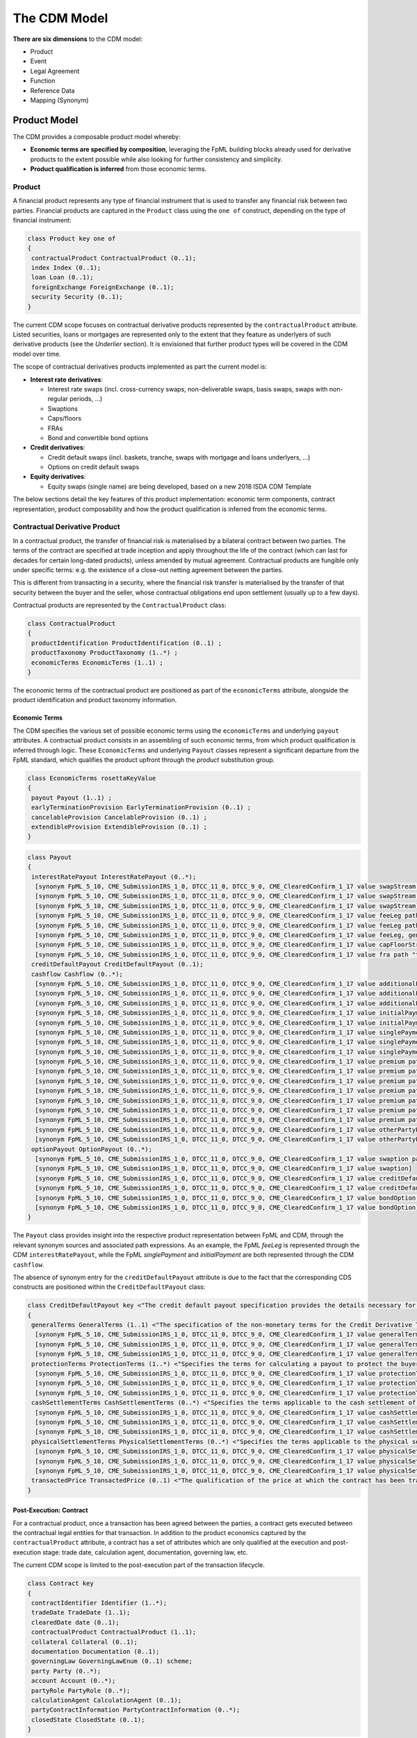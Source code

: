 The CDM Model
=============

**There are six dimensions** to the CDM model:

* Product
* Event
* Legal Agreement
* Function
* Reference Data
* Mapping (Synonym)

Product Model
-------------

The CDM provides a composable product model whereby:

* **Economic terms are specified by composition**, leveraging the FpML building blocks already used for derivative products to the extent possible while also looking for further consistency and simplicity.
* **Product qualification is inferred** from those economic terms.

Product
^^^^^^^

A financial product represents any type of financial instrument that is used to transfer any financial risk between two parties. Financial products are captured in the ``Product`` class using the ``one of`` construct, depending on the type of financial instrument:

.. code-block:: Java

 class Product key one of
 {
  contractualProduct ContractualProduct (0..1);
  index Index (0..1);
  loan Loan (0..1);
  foreignExchange ForeignExchange (0..1);
  security Security (0..1);
 }

The current CDM scope focuses on contractual derivative products represented by the ``contractualProduct`` attribute. Listed securities, loans or mortgages are represented only to the extent that they feature as underlyers of such derivative products (see the *Underlier* section). It is envisioned that further product types will be covered in the CDM model over time.

The scope of contractual derivatives products implemented as part the current model is:

* **Interest rate derivatives**:

  * Interest rate swaps (incl. cross-currency swaps, non-deliverable swaps, basis swaps, swaps with  non-regular periods, ...)
  * Swaptions
  * Caps/floors
  * FRAs
  * Bond and convertible bond options

* **Credit derivatives**:

  * Credit default swaps (incl. baskets, tranche, swaps with mortgage and loans underlyers, ...)
  * Options on credit default swaps

* **Equity derivatives**:

  * Equity swaps (single name) are being developed, based on a new 2018 ISDA CDM Template

The below sections detail the key features of this product implementation: economic term components, contract representation, product composability and how the product qualification is inferred from the economic terms.

Contractual Derivative Product
^^^^^^^^^^^^^^^^^^^^^^^^^^^^^^

In a contractual product, the transfer of financial risk is materialised by a bilateral contract between two parties. The terms of the contract are specified at trade inception and apply throughout the life of the contract (which can last for decades for certain long-dated products), unless amended by mutual agreement. Contractual products are fungible only under specific terms: e.g. the existence of a close-out netting agreement between the parties.

This is different from transacting in a security, where the financial risk transfer is materialised by the transfer of that security between the buyer and the seller, whose contractual obligations end upon settlement (usually up to a few days).

Contractual products are represented by the ``ContractualProduct`` class:

.. code-block:: Java

 class ContractualProduct
 {
  productIdentification ProductIdentification (0..1) ;
  productTaxonomy ProductTaxonomy (1..*) ;
  economicTerms EconomicTerms (1..1) ;
 }

The economic terms of the contractual product are positioned as part of the ``economicTerms`` attribute, alongside the product identification and product taxonomy information.

Economic Terms
""""""""""""""

The CDM specifies the various set of possible economic terms using the ``economicTerms`` and underlying ``payout`` attributes. A contractual product consists in an assembling of such economic terms, from which product qualification is inferred through logic. These ``EconomicTerms`` and underlying ``Payout`` classes represent a significant departure from the FpML standard, which qualifies the product upfront through the *product* substitution group.

.. code-block:: Java

 class EconomicTerms rosettaKeyValue
 {
  payout Payout (1..1) ;
  earlyTerminationProvision EarlyTerminationProvision (0..1) ;
  cancelableProvision CancelableProvision (0..1) ;
  extendibleProvision ExtendibleProvision (0..1) ;
 }

.. code-block:: Java

 class Payout
 {
  interestRatePayout InterestRatePayout (0..*);
   [synonym FpML_5_10, CME_SubmissionIRS_1_0, DTCC_11_0, DTCC_9_0, CME_ClearedConfirm_1_17 value swapStream path "trade.swap" ]
   [synonym FpML_5_10, CME_SubmissionIRS_1_0, DTCC_11_0, DTCC_9_0, CME_ClearedConfirm_1_17 value swapStream path "swap"]
   [synonym FpML_5_10, CME_SubmissionIRS_1_0, DTCC_11_0, DTCC_9_0, CME_ClearedConfirm_1_17 value swapStream]
   [synonym FpML_5_10, CME_SubmissionIRS_1_0, DTCC_11_0, DTCC_9_0, CME_ClearedConfirm_1_17 value feeLeg path "trade.creditDefaultSwap", generalTerms path "trade.creditDefaultSwap"]
   [synonym FpML_5_10, CME_SubmissionIRS_1_0, DTCC_11_0, DTCC_9_0, CME_ClearedConfirm_1_17 value feeLeg path "creditDefaultSwap", generalTerms path "creditDefaultSwap"]
   [synonym FpML_5_10, CME_SubmissionIRS_1_0, DTCC_11_0, DTCC_9_0, CME_ClearedConfirm_1_17 value feeLeg, generalTerms]
   [synonym FpML_5_10, CME_SubmissionIRS_1_0, DTCC_11_0, DTCC_9_0, CME_ClearedConfirm_1_17 value capFloorStream path "trade.capFloor"]
   [synonym FpML_5_10, CME_SubmissionIRS_1_0, DTCC_11_0, DTCC_9_0, CME_ClearedConfirm_1_17 value fra path "trade"]
  creditDefaultPayout CreditDefaultPayout (0..1);
  cashflow Cashflow (0..*);
   [synonym FpML_5_10, CME_SubmissionIRS_1_0, DTCC_11_0, DTCC_9_0, CME_ClearedConfirm_1_17 value additionalPayment path "trade.swap"]
   [synonym FpML_5_10, CME_SubmissionIRS_1_0, DTCC_11_0, DTCC_9_0, CME_ClearedConfirm_1_17 value additionalPayment path "swap"]
   [synonym FpML_5_10, CME_SubmissionIRS_1_0, DTCC_11_0, DTCC_9_0, CME_ClearedConfirm_1_17 value additionalPayment]
   [synonym FpML_5_10, CME_SubmissionIRS_1_0, DTCC_11_0, DTCC_9_0, CME_ClearedConfirm_1_17 value initialPayment path "trade.creditDefaultSwap.feeLeg"]
   [synonym FpML_5_10, CME_SubmissionIRS_1_0, DTCC_11_0, DTCC_9_0, CME_ClearedConfirm_1_17 value initialPayment path "creditDefaultSwap.feeLeg"]
   [synonym FpML_5_10, CME_SubmissionIRS_1_0, DTCC_11_0, DTCC_9_0, CME_ClearedConfirm_1_17 value singlePayment path "trade.creditDefaultSwap.feeLeg"]
   [synonym FpML_5_10, CME_SubmissionIRS_1_0, DTCC_11_0, DTCC_9_0, CME_ClearedConfirm_1_17 value singlePayment path "creditDefaultSwap.feeLeg"]
   [synonym FpML_5_10, CME_SubmissionIRS_1_0, DTCC_11_0, DTCC_9_0, CME_ClearedConfirm_1_17 value singlePayment]
   [synonym FpML_5_10, CME_SubmissionIRS_1_0, DTCC_11_0, DTCC_9_0, CME_ClearedConfirm_1_17 value premium path "trade.swaption"]
   [synonym FpML_5_10, CME_SubmissionIRS_1_0, DTCC_11_0, DTCC_9_0, CME_ClearedConfirm_1_17 value premium path "swaption"]
   [synonym FpML_5_10, CME_SubmissionIRS_1_0, DTCC_11_0, DTCC_9_0, CME_ClearedConfirm_1_17 value premium path "trade.creditDefaultSwapOption"]
   [synonym FpML_5_10, CME_SubmissionIRS_1_0, DTCC_11_0, DTCC_9_0, CME_ClearedConfirm_1_17 value premium path "creditDefaultSwapOption"]
   [synonym FpML_5_10, CME_SubmissionIRS_1_0, DTCC_11_0, DTCC_9_0, CME_ClearedConfirm_1_17 value premium path "trade.bondOption"]
   [synonym FpML_5_10, CME_SubmissionIRS_1_0, DTCC_11_0, DTCC_9_0, CME_ClearedConfirm_1_17 value premium path "bondOption"]
   [synonym FpML_5_10, CME_SubmissionIRS_1_0, DTCC_11_0, DTCC_9_0, CME_ClearedConfirm_1_17 value premium path "trade.capFloor", additionalPayment path "trade.capFloor"]
   [synonym FpML_5_10, CME_SubmissionIRS_1_0, DTCC_11_0, DTCC_9_0, CME_ClearedConfirm_1_17 value otherPartyPayment path "trade"]
   [synonym FpML_5_10, CME_SubmissionIRS_1_0, DTCC_11_0, DTCC_9_0, CME_ClearedConfirm_1_17 value otherPartyPayment]
  optionPayout OptionPayout (0..*);
   [synonym FpML_5_10, CME_SubmissionIRS_1_0, DTCC_11_0, DTCC_9_0, CME_ClearedConfirm_1_17 value swaption path "trade"]
   [synonym FpML_5_10, CME_SubmissionIRS_1_0, DTCC_11_0, DTCC_9_0, CME_ClearedConfirm_1_17 value swaption]
   [synonym FpML_5_10, CME_SubmissionIRS_1_0, DTCC_11_0, DTCC_9_0, CME_ClearedConfirm_1_17 value creditDefaultSwapOption path "trade"]
   [synonym FpML_5_10, CME_SubmissionIRS_1_0, DTCC_11_0, DTCC_9_0, CME_ClearedConfirm_1_17 value creditDefaultSwapOption]
   [synonym FpML_5_10, CME_SubmissionIRS_1_0, DTCC_11_0, DTCC_9_0, CME_ClearedConfirm_1_17 value bondOption path "trade"]
   [synonym FpML_5_10, CME_SubmissionIRS_1_0, DTCC_11_0, DTCC_9_0, CME_ClearedConfirm_1_17 value bondOption]
 }

The ``Payout`` class provides insight into the respective product representation between FpML and CDM, through the relevant synonym sources and associated path expressions. As an example, the FpML *feeLeg* is represented through the CDM ``interestRatePayout``, while the FpML *singlePayment* and *initialPayment* are both represented through the CDM ``cashflow``.

The absence of synonym entry for the ``creditDefaultPayout`` attribute is due to the fact that the corresponding CDS constructs are positioned within the ``CreditDefaultPayout`` class:

.. code-block:: Java

 class CreditDefaultPayout key <"The credit default payout specification provides the details necessary for determining when a credit payout will be triggered as well as the parameters for calculating the payout and the settlement terms. The associated ``key`` denotes the ability to associate a hash value to the CreditDefaultPayout instantiations for the purpose of model cross-referencing, in support of functionality such as the event effect and the lineage.">
 {
  generalTerms GeneralTerms (1..1) <"The specification of the non-monetary terms for the Credit Derivative Transaction, including the buyer and seller and selected items from the ISDA 2014 Credit Definition article II, such as the reference obligation and related terms.">;
   [synonym FpML_5_10, CME_SubmissionIRS_1_0, DTCC_11_0, DTCC_9_0, CME_ClearedConfirm_1_17 value generalTerms path "trade.creditDefaultSwap"]
   [synonym FpML_5_10, CME_SubmissionIRS_1_0, DTCC_11_0, DTCC_9_0, CME_ClearedConfirm_1_17 value generalTerms path "creditDefaultSwap"]
   [synonym FpML_5_10, CME_SubmissionIRS_1_0, DTCC_11_0, DTCC_9_0, CME_ClearedConfirm_1_17 value generalTerms]
  protectionTerms ProtectionTerms (1..*) <"Specifies the terms for calculating a payout to protect the buyer of the swap in the case of a qualified credit event. These terms include the notional amount, the applicable credit events, the reference obligation, and in the case of a CDS on mortgage-backed securities, the floatingAmountEvents.">;
   [synonym FpML_5_10, CME_SubmissionIRS_1_0, DTCC_11_0, DTCC_9_0, CME_ClearedConfirm_1_17 value protectionTerms path "trade.creditDefaultSwap"]
   [synonym FpML_5_10, CME_SubmissionIRS_1_0, DTCC_11_0, DTCC_9_0, CME_ClearedConfirm_1_17 value protectionTerms path "creditDefaultSwap"]
   [synonym FpML_5_10, CME_SubmissionIRS_1_0, DTCC_11_0, DTCC_9_0, CME_ClearedConfirm_1_17 value protectionTerms]
  cashSettlementTerms CashSettlementTerms (0..*) <"Specifies the terms applicable to the cash settlement of a credit event.">;
   [synonym FpML_5_10, CME_SubmissionIRS_1_0, DTCC_11_0, DTCC_9_0, CME_ClearedConfirm_1_17 value cashSettlementTerms path "trade.creditDefaultSwap"]
   [synonym FpML_5_10, CME_SubmissionIRS_1_0, DTCC_11_0, DTCC_9_0, CME_ClearedConfirm_1_17 value cashSettlementTerms path "creditDefaultSwap"]
   [synonym FpML_5_10, CME_SubmissionIRS_1_0, DTCC_11_0, DTCC_9_0, CME_ClearedConfirm_1_17 value cashSettlementTerms]
  physicalSettlementTerms PhysicalSettlementTerms (0..*) <"Specifies the terms applicable to the physical settlement of a credit event.">;
   [synonym FpML_5_10, CME_SubmissionIRS_1_0, DTCC_11_0, DTCC_9_0, CME_ClearedConfirm_1_17 value physicalSettlementTerms path "trade.creditDefaultSwap"]
   [synonym FpML_5_10, CME_SubmissionIRS_1_0, DTCC_11_0, DTCC_9_0, CME_ClearedConfirm_1_17 value physicalSettlementTerms path "creditDefaultSwap"]
   [synonym FpML_5_10, CME_SubmissionIRS_1_0, DTCC_11_0, DTCC_9_0, CME_ClearedConfirm_1_17 value physicalSettlementTerms]
  transactedPrice TransactedPrice (0..1) <"The qualification of the price at which the contract has been transacted, in terms of market fixed rate, initial points, market price and/or quotation style. In FpML, those attributes are positioned as part of the fee leg.">;
 }

Post-Execution: Contract
""""""""""""""""""""""""

For a contractual product, once a transaction has been agreed between the parties, a contract gets executed between the contractual legal entities for that transaction. In addition to the product economics captured by the ``contractualProduct`` attribute, a contract has a set of attributes which are only qualified at the execution and post-execution stage: trade date, calculation agent, documentation, governing law, etc.

The current CDM scope is limited to the post-execution part of the transaction lifecycle.

.. code-block:: Java

 class Contract key
 {
  contractIdentifier Identifier (1..*);
  tradeDate TradeDate (1..1);
  clearedDate date (0..1);
  contractualProduct ContractualProduct (1..1);
  collateral Collateral (0..1);
  documentation Documentation (0..1);
  governingLaw GoverningLawEnum (0..1) scheme;
  party Party (0..*);
  account Account (0..*);
  partyRole PartyRole (0..*);
  calculationAgent CalculationAgent (0..1);
  partyContractInformation PartyContractInformation (0..*);
  closedState ClosedState (0..1);
 }

The ``Contract`` class incorporates all the elements that are part of the FpML *trade* confirmation view, with the exception of: *tradeSummary*, *originatingPackage*, *allocations* and *approvals*, whereas the ``ContractualProduct`` class corresponds to the pre-trade view of the FpML *trade*.

**Note**: The FpML *trade* term has not been used as part of the CDM because deemed ambiguous in this respect. Its use as part of the FpML standard is due to an exclusive focus on post-execution activity in the initial stages of its development. Later adjustments in this respect would have been made difficult as a result of backward compatibility considerations.

Product Composition
^^^^^^^^^^^^^^^^^^^

While current payout types represented as part of the CDM such as ``InterestRatePayout`` or ``CreditPayout`` are asset-class-specific, the CDM product model is composable in three aspects:

* **Key underlying components of these payout types are re-usable** across different payout types.
* **A number of payout types represent 'operators'**, such as option or forward, that are themselves asset-class-agnostic.
* **The underlyer to these operators is generic** and can in turn describe any product.

These three aspects are detailed in the next sections.

Reusable Components
"""""""""""""""""""

One example of component that is reusable across several payout types is the ``CalculationPeriodDates`` class, which describes the inputs for the underlying schedule of a stream of payments.

.. code-block:: Java

 class CalculationPeriodDates key
 {
  effectiveDate AdjustableOrRelativeDate (0..1) <"The first day of the terms of the trade. This day may be subject to adjustment in accordance with a business day convention.">;
  terminationDate AdjustableOrRelativeDate (0..1) <"The last day of the terms of the trade. This date may be subject to adjustments in accordance with the business day convention. It can also be specified in relation to another scheduled date (e.g. the last payment date).">;
  calculationPeriodDatesAdjustments BusinessDayAdjustments (0..1) <"The specification of the business day convention and financial business centers used for adjusting any calculation period date if it would otherwise fall on a day that is not a business day in the specified business center.">;
  firstPeriodStartDate AdjustableDate (0..1) <"The start date of the calculation period. FpML specifies that for interest rate swaps this date must only be specified if it is not equal to the effective date. It is always specified in the case of equity swaps and credit default swaps with periodic payments. This date may be subject to adjustment in accordance with a business day convention.">;
  firstRegularPeriodStartDate date (0..1) <"The start date of the regular part of the calculation period schedule. It must only be specified if there is an initial stub calculation period. This day may be subject to adjustment in accordance with any adjustments specified in calculationPeriodDatesAdjustments.">;
  firstCompoundingPeriodEndDate date (0..1) <"The end date of the initial compounding period when compounding is applicable. It must only be specified when the compoundingMethod element is present and not equal to a value of None. This date may be subject to adjustment in accordance with any adjustments specified in calculationPeriodDatesAdjustments.">;
  lastRegularPeriodEndDate date (0..1) <"The end date of the regular part of the calculation period schedule. It must only be specified if there is a final stub calculation period. This day may be subject to adjustment in accordance with any adjustments specified in calculationPeriodDatesAdjustments.">;
  stubPeriodType StubPeriodTypeEnum (0..1) <"Method to allocate any irregular period remaining after regular periods have been allocated between the effective and termination date.">;
  calculationPeriodFrequency CalculationPeriodFrequency (0..1) <"The frequency at which calculation period end dates occur with the regular part of the calculation period schedule and their roll date convention.">;
 }

This object abstracts away all the potential complex logic used to determine a schedule: effective and termination dates, date adjustments, stub, compounding etc, and is used as part of both the ``InterestRatePayout`` and ``EquityPayout`` types:

.. code-block:: Java

 class InterestRatePayout key
 {
  payerReceiver PayerReceiver (0..1);
  quantity ContractualQuantity (0..1);
  rateSpecification RateSpecification (1..1);
  dayCountFraction DayCountFractionEnum (0..1) scheme;
  calculationPeriodDates CalculationPeriodDates (0..1);
  paymentDates PaymentDates (0..1);
  paymentDate AdjustableDate (0..1);
  resetDates ResetDates (0..1);
  discountingMethod DiscountingMethod (0..1);
  compoundingMethod CompoundingMethodEnum (0..1);
  cashflowRepresentation CashflowRepresentation (0..1);
  crossCurrencyTerms CrossCurrencyTerms (0..1);
  stubPeriod StubPeriod (0..1);
  bondReference BondReference (0..1);
  fixedAmount calculation (0..1);
  floatingAmount calculation (0..1);
 }
 
 class EquityPayout key
 {
  payerReceiver PayerReceiver (0..1);
  underlier Underlier (1..1);
  returnType ReturnTypeEnum (1..1);
  dividendReturnTerms DividendReturnTerms (0..1);
  priceReturnTerms PriceReturnTerms (0..1);
  calculationPeriodDates CalculationPeriodDates (1..1);
  paymentDates PaymentDates (1..1);
  settlementTerms SettlementTerms (1..1);
 }

Operator Payout
"""""""""""""""

The forward and option payout operators are factored to re-use the same components, in particular for their underlier and settlement terms attributes.

.. code-block:: Java

 class ForwardPayout
 {
  underlier Underlier (1..1);
  settlementTerms OptionSettlement (1..1);
 }

 class OptionPayout key
 {
  buyerSeller BuyerSeller (1..1);
  optionType OptionTypeEnum (0..1);
  feature OptionFeature (0..1);
  denomination OptionDenomination (0..1);
  quantity ContractualQuantity (0..1);
  exerciseTerms OptionExercise (1..1);
  underlier Underlier (1..1);
 }

The ``exerciseTerms`` attribute of an option payout re-uses the same ``OptionSettlement`` class underneath as the forward payout, plus some components that are specific to options such as strike and option style:

.. code-block:: Java

 class OptionExercise
 {
  optionStyle OptionStyle (1..1);
  strike OptionStrike (0..1);
  exerciseProcedure ExerciseProcedure (0..1);
  settlement OptionSettlement (0..1);
 }

Underlier
"""""""""

The underlier of either a forward or option payout uses the ``Underlier`` class, which after a couple of indirections points back to the top-level ``Product`` class:

.. code-block:: Java

 class Underlier one of
 {
  singleUnderlier SingleUnderlier (0..1);
  basket Basket (0..1);
 }
 
 class SingleUnderlier
 {
  underlyingProduct Product (1..1);
  quantity Quantity (0..1);
 }

This allows for a full contractual product, specified through its economic term components, to be used as the underlier for a higher-level product through an operator like an option or forward. Such nesting of the product component results in a composable product model. A typical use case is that of an interest rate swaption which underlier is a swap product. The product underlying the operator payout in a contractual product may as well be a non-contractual product, e.g. a security in the case of a bond option.

**Note**: As shown in the *Reusable Components* section, the ``EquityPayout`` class also uses the ``Underlier`` class as attribute. So in theory, ``EquityPayout`` could use any type of underlying product, not just an equity asset, of which to measure and pay the performance: e.g. a commodity asset - or even a contractual product. This argument has been raised by the Design Working Group to suggest that the ``EquityClass`` be superseded by a more generic ``PerformancePayout`` one at some point.

Identified Product
""""""""""""""""""

While FpML specifies a number of underlier product attributes as part of the contract representation, for identified products the CDM approach is to exclude any attribute that can be abstracted through reference data. Specifying such information as part of the contract information would lead to a risk or contradictory information with the reference data.

As a result, the bond, convertible bond and equity representation is limited to the product identifier. Follow-up is in progress with the ISDA CDM Credit Workstream to confirm the approach with respect to the loan and mortgage-backed security underliers.

.. code-block:: Java

 abstract class IdentifiedProduct
 {
  productIdentifier ProductIdentifier (1..1);
 }

 class Bond extends IdentifiedProduct
 {
 }

 class ConvertibleBond extends IdentifiedProduct
 {
 }

 class Loan extends IdentifiedProduct
 {
  borrower LegalEntity (0..*) ;
  lien string (0..1) scheme ;
  facilityType string (0..1) scheme ;
  creditAgreementDate date (0..1) ;
  tranche string (0..1) scheme ;
 }

 class MortgageBackedSecurity extends ProductIdentifier
 {
  pool AssetPool (0..1);
  sector MortgageSectorEnum (0..1) scheme;
  tranche string (0..1);
 }

Quantity
""""""""

The CDM implements a simple quantity construct, which is just expressed as a number but can be enriched in certain special cases like commodities:

.. code-block:: Java

 class Quantity <"A class to specify an amount/number of securities or tangible assets such as a commodity product. The units qualifier is not used if the Quantity class is applied to securities.">
 {
  amount number (1..1) <"The amount to quantify ">;
  unit UnitEnum (0..1) <"The unit of measure, applicable to physical assets, e.g. MWh or MMBTU.">;
 }

For an identified product such as a security, the product can be delineated from the transacted quantity. But for a contractual product the quantity tends to be 'embedded' as part of the product description. For instance in the above snippet, the ``InterestRatePayout`` class contains an additional ``ContractualQuantity`` component. This contractual quantity component, that is richer than the simpler quantity (which it contains), is required to capture the full variety of quantities applicable to contractual products: notional schedule, resetting notional etc. For cross-currency products, different quantities (expressed in different currencies) are applicable to different currency legs.

.. code-block:: Java

 class ContractualQuantity <"A class to specify the quantity or notional amount that is associated with a contractual product and that is the base for the payout calculation. The quantity attribute applies to products relating to securities or tangible assets (such as equities or commodities), while the notional amount applies to products pertaining to interest rate, FX or credit products.">
 {
  quantity Quantity (0..1) <"The contractual quantity when specified as an amount/number of securities or tangible assets. The quantity attribute is typical used in the equity and commodity asset classes.">;
  notionalAmount Money (0..1) reference <"The contractual quantity when specified as an amount and a currency units without associated schedule or FX terms. When applied to Credit default Swaps, this is the notional amount of protection coverage. ISDA 2003 Term: Floating Rate Payer Calculation Amount.">;
  notionalSchedule NotionalSchedule (0..1) <"The contractual quantity when specified as a notional amount with an associated schedule, as used in the case of an amortizing swap where the notional amount decreases over time.">;
  fxLinkedNotional FxLinkedNotionalSchedule (0..1) <"The contractual quantity when specified as a notional amount which value is a function of FX parameters.">;
  futureValueNotional FutureValueAmount (0..1) <"The future value notional is specific to BRL CDI swaps, and is specified alongside the notional amount. The value is calculated as follows: Future Value Notional = Notional Amount * (1 + Fixed Rate) ^ (Fixed Rate Day Count Fraction). The currency should always match that expressed in the notional schedule. The value date should match the adjusted termination date.">;
  notionalReset boolean (0..1) <"TThe purpose of this indicator is to specify whether the notional reset is applicable (true) or not applicable (false). It is typically used in the context of equity swaps. 2018 ISDA CDM Equity Confirmation for Security Equity Swap: Equity Notional Reset.">;
  notionalAdjustments NotionalAdjustmentEnum (0..1) <"This attribute specifies the conditions that govern the adjustment to the number of units of the return swap, e.g. execution, portfolio rebalancing. It is typically used in the context of equity swaps.">;
 }

Such contractual products still work as underliers for other contractual products, but the quantity is delegated down to the underlying product. In the above ``SingleUnderlier`` snippet, the class contains both the product and quantity side-by-side, but the quantity attribute is optional.

**Note**: The Design Working Group has indicated their desire to have the quantity construct being further abstracted away from the product itself in the CDM and positioned at a higher level, i.e. more akin to how identified products would work. Further analysis is required to lay out an approach.


Product Qualification
^^^^^^^^^^^^^^^^^^^^^

The product qualification is inferred from the product's economic terms through a dedicated logic which navigates the model components. It uses the ``isProduct`` Rosetta syntax detailed as part of the *Object Qualification* in the *CDM Modelling Artefacts* section of the documentation

The CDM makes use of the ISDA taxonomy V2.0 leaf level to qualify the product. 18 interest rate derivative products have so far been qualified as part of the CDM, in effect representing the full ISDA V2.0 scope. The current CDM implementation only qualifies interest rate swaps, as the ISDA taxonomy V2.0 for credit default swap references the transaction type instead of the product features, which values are not publicly available and hence not positioned as a CDM enumeration.

Follow-up is in progress with the ISDA Credit Group to evaluate whether an alternative product qualification could be developed that would leverage the approach adopted for interest rate derivatives. This issue will be addressed as part of later versions of the CDM.

**The qualification of a Zero-Coupon Fixed-Float Inflation Swap** provides an example of the product qualification logic, which combines Boolean and qualified expressions:

.. code-block:: Java

 isProduct InterestRate_InflationSwap_FixedFloat_ZeroCoupon
  [synonym ISDA_Taxonomy_v1 value InterestRate_IRSwap_Inflation]
  EconomicTerms -> payout -> interestRatePayout -> interestRate -> fixedRate count = 1
  and EconomicTerms -> payout -> interestRatePayout -> interestRate -> inflationRate count = 1
  and EconomicTerms -> payout -> interestRatePayout -> interestRate -> floatingRate is absent
  and EconomicTerms -> payout -> interestRatePayout -> crossCurrencyTerms -> principalExchanges is absent
  and EconomicTerms -> payout -> optionPayout is absent
  and EconomicTerms -> payout -> interestRatePayout -> paymentDates -> paymentFrequency -> periodMultiplier = 1
  and EconomicTerms -> payout -> interestRatePayout -> paymentDates -> paymentFrequency -> period = PeriodExtendedEnum.T

The product qualification is positioned as the ``productQualifier`` attribute of the ``ProductIdentification`` class, alongside the attributes currently used in FpML to specify the product: ``primaryAssetClass``, ``secondaryAssetClass``, ``productType`` and ``productId``.  This approach allows to specify the credit derivatives products until such time when an alternative approach to the transaction type is identified to support a proper product qualification for credit derivatives.

.. code-block:: Java

 class ProductIdentification
 {
  productQualifier productType (0..1);
  primaryAssetClass AssetClassEnum (0..1) scheme;
  secondaryAssetClass AssetClassEnum (0..*) scheme;
  productType string (0..*) scheme;
  productId string (0..*) scheme;
 }

The CDM product qualification is stamped onto the generated CDM objects and their JSON serialised representation, as shown in the below JSON snippet. It includes both the product identification information associated with an originating FpML document and the product qualification generated by the CDM:

.. code-block:: Java

  "productIdentification": {
    "primaryAssetClass": "INTEREST_RATE",
    "productId": [
      "InterestRate:IRSwap:OIS"
    ],
    "productIdScheme": "http://www.fpml.org/coding-scheme/product-taxonomy",
    "productQualifier": "InterestRate_IRSwap_FixedFloat",
    "productType": [
     "InterestRate:IRSwap:OIS"
    ],
    "productTypeScheme": "http://www.fpml.org/coding-scheme/product-taxonomy",
    "secondaryAssetClassScheme": "http://www.fpml.org/coding-scheme/asset-class-simple"
  }

Event Model
-----------

The CDM event model is based upon the same composition principle as the product model:

* **Business events are specified by composition** of *primitive events*, which use a large set of the FpML event building blocks.
* **Event qualification is inferred** from those primitive events and, in some relevant cases, from an **intent** qualifier.

Primitive Event
^^^^^^^^^^^^^^^

CDM primitive events are the building block components used to specify business events. The current list of primitive events can be seen in the below snippet, as well as a few examples of such primitive events:

.. code-block:: Java

 class PrimitiveEvent
 {
  inception Inception (0..*);
  quantityChange QuantityChangePrimitive (0..*);
  allocation AllocationPrimitive (0..*);
  termsChange TermsChangePrimitive (0..1);
  exercise ExercisePrimitive (0..1);
  observation ObservationPrimitive (0..*);
  reset ResetPrimitive (0..*);
  transfer Transfer (0..*);
 }
 
 class Inception
 {
  before ContractState (0..0);
  after PostInceptionState (1..1);
 }
 
 class ObservationPrimitive
 {
  source ObservationSource (1..1);
  observation number (1..1)
  date date (1..1);
  time TimeZone (0..1);
  side QuotationSideEnum (0..1);
 }

Primitive events can be thought of as mathematical operators on a state of a transaction lifecycle. Apart from the ``ObservationPrimitive``, they each have a ``before`` and ``after`` attributes that define the state transition components. From an observation, which is independent from any transaction and is the equivalent of the **market data oracle** in a distributed ledger context, a ``ResetPrimitive`` can be built which does affect a particular transaction. A separate ``Transfer`` can be built in case that reset generates a cashflow.

**Note 1**: In the ``Inception`` primitive, which corresponds to the execution of a contract, the ``before`` state is a ``ContractState`` with 0 cardinality, as the CDM currently does not tackle any the pre-execution lifecycle.

**Note 2**: Not all primitive events are currently composed of a ``before`` and ``after`` state. This will need to be reviewed and potentially harmonised to establish a clean state-transition model in the CDM.

As mathematical operators, primitive events reflect a many-to-one mapping with actual business events. An example composition of the primitive building blocks to represent a business event is the **partial novation** of a contract:

* an ``Inception`` primitive creates the contract with the novation party. The ``tradeDate`` on the novated portion of the contract should reflect the date of the novation event.
* a ``QuantityChange`` primitive applies to the original contract where the quantity after change is different from 0 (0 would represent the case of a full novation).

Baseline Event Features
^^^^^^^^^^^^^^^^^^^^^^^

The ``Event`` class that represents business events carries the following information:

.. code-block:: Java

 class Event key
 {
  messageInformation MessageInformation (0..1);
  timestamp EventTimestamp (1..*);
  eventIdentifier Identifier (1..*);
  eventQualifier eventType (0..1);
  eventDate date (1..1);
  effectiveDate date (0..1);
  action ActionEnum (1..1);
  intent IntentEnum (0..1);
  party Party (0..*);
  account Account (0..*);
  lineage Lineage (0..1);
  primitive PrimitiveEvent (1..1);
  functionCall string (0..1);
  eventEffect EventEffect (0..1);
 }

The ``primitive`` attribute describing the mathematical set of operators for the business event is of cardinality 1, whereby the actual composition into possibly multiple primitive events happens in the ``PrimitiveEvent`` class.

Message Information
"""""""""""""""""""

The ``messageInformation`` attribute corresponds to some of the components of the FpML *MessageHeader.model*.

.. code-block:: Java

 class MessageInformation
 {
  messageId string (1..1) scheme;
  sentBy string (0..1) scheme;
  sentTo string (0..*) scheme;
  copyTo string (0..*) scheme;
 }

``sentBy``, ``sentTo`` and ``copyTo`` information is optional, as possibly not applicable in a distributed ledger context.

Timestamp
"""""""""

The CDM adopts a generic approach to represent timestamp information, consisting of a ``dateTime`` and a ``qualification`` attributes, with the latter specified through an enumeration value.

.. code-block:: Java

 class EventTimestamp
 {
  dateTime zonedDateTime (1..1) ;
  qualification EventTimeStampQualificationEnum (1..1);
 }

The experience of mapping the CME clearing and the DTCC trade matching and cashflow confirmation transactions to the CDM did reveal a diverse set of timestamps. The expected benefits of the CDM generic approach are twofold:

* It allows for flexibility in a context where it would be challenging to mandate which points in the process should have associated timestamps.
* Gathering all of those in one place in the model allows for evaluation and rationalisation down the road.

The CDM Group has expressed concerns with combining timestamps which are deemed 'technical' with 'business' ones. A further evaluation of this timestamp modelling approach will be required.

Below is JSON representation instance of this approach.

.. code-block:: Java

 "timestamp": [
  {
     "dateTime": "2007-10-31T18:08:40.335-05:00",
     "qualification": "EVENT_SUBMITTED"
  },
  {
     "dateTime": "2007-10-31T18:08:40.335-05:00",
     "qualification": "EVENT_CREATED"
  }
 ]

Event Identification
""""""""""""""""""""

The event identification information comprises the ``identifier`` and an optional ``version`` and ``issuer``. FpML also uses an event identifier construct: the *CorrelationId*, distinct from the identifier associated with the trade (which itself comes in different variations: *PartyTradeIdentifier*, with the *TradeId* and the *VersionedTradeId* as sub-components). As a departure from FpML, the CDM approach consists in using a common identifier component across products and events.

.. code-block:: Java

 class Identifier key
 {
  issuerReference Party (0..1) reference;
  issuer string (1..1) scheme;
  assignedIdentifier AssignedIdentifier (1..*);
 }

Intent Qualification
""""""""""""""""""""

Intent qualification is an enumeration value such as ``allocation``, ``earlyTermination``, ``partialTermination`` etc. It is used as part of the event qualification logic, to disambiguate events which features are shared across lifecycle events. As an example, a reduction in a trade quantity/notional could apply to a correction event or a partial termination (although the timing of such event could also be used to qualify the proper event).

Further evaluation of the appropriateness of this intent qualification is required.

Lineage Information
"""""""""""""""""""

``Lineage`` is a class that is used to reference an unbounded set of contracts, events and/or payout components, as shown by the below code snippet:

.. code-block:: Java

 class Lineage
 {
  contractReference Contract (0..*) reference;
  eventReference Event (0..*) reference;
  transferReference Transfer (0..*) reference;
  creditDefaultPayoutReference CreditDefaultPayout (0..*) reference;
  interestRatePayoutReference InterestRatePayout (0..*) reference;
  optionPayoutReference OptionPayout (0..*) reference;
 }

Function Call
"""""""""""""

An example of a function call is the interpolation function that would be associated with a **derived observation** event, which assembles two observed values (say, a 3 months and a 6 months rate observation) to provide a derived one (say, a 5 months observation).

As part of the current CDM version this function call as been specified as a mere string element. It will be appropriately specified once such implementation is developed, some of which consisting in the machine executable implementation of the ISDA Definitions (see the *Calculation* section).

Event Effect
""""""""""""

The ``eventEffect`` attribute corresponds to the set of operational and positional effects associated with a lifecycle event. This information is generated by the CDM as a set of pointers to the relevant objects that are affected by the event. The candidate objects are classes that are referenceable with an associated ``key``.

Events such as observations do not have any event effect, hence the optional cardinality.

.. code-block:: Java

 class EventEffect
 {
  effectedContract Contract (0..*) reference;
  contract Contract (0..*) reference;
  effectedExecution Execution (0..*) reference;
  execution Execution (0..*) reference;
  productIdentifier ProductIdentifier (0..*) reference;
  transfer Transfer (0..*) reference;
 }

In the below JSON snippet of a quantity change event on a contract, we can see that the ``eventEffect`` contains a  number of hash value references:

.. code-block:: Java
  
  "action": "NEW",
  "effectiveDate": "2018-03-15",
  "eventDate": "2018-03-14",
  "eventEffect": {
    "contract": [
      {
        "globalReference": "600e4873"
      }
    ],
    "effectedContract": [
      {
        "globalReference": "d36e1d72"
      }
    ],
    (...)
    "transfer": [
      {
        "globalReference": "ee4f7520"
      }
    ]
  },
  (...)
  "primitive": {
    "quantityChange": [
      {
        "after": {
          "contract": {
            (...)
            "meta": {
              "globalKey": "600e4873"
            }
            "tradeDate": {
              "date": "2002-12-04",
              "meta": {
                "globalKey": "793cd7c"
              }
            }
          }
        },
        "before": {
          "contract": {
            (...)
            "meta": {
              "globalKey": "d36e1d72"
            },
            "tradeDate": {
              "date": "2002-12-04",
              "meta": {
                "globalKey": "793cd7c"
              }
            }
          }
        }
      }
    ],
    "transfer": [
      {
        "cashTransfer": [
          {
            "amount": {
              "amount": 45860.23,
              "currency": {
                "value": "JPY"
              },
              "meta": {
                "globalKey": "66c5234f"
              }
            },
            (...)
          }
        ],
        "meta": {
          "globalKey": "ee4f7520"
        },
        "settlementDate": {
          "adjustedDate": {
            "value": "2018-03-17"
          }
        }
      }
    ]
  }

* For the ``effectedContract`` effect: ``d36e1d72`` points to the original contract in the ``before`` state of the ``quantityChange`` primitive event.
* For the ``contract`` effect: ``600e4873`` points to the new contract in the ``after`` state of the ``quantityChange`` primitive event. Note how the new contract retains the initial ``tradeDate`` attribute of the original contract even after a quantity change.
* For the ``transfer`` effect: ``ee4f7520`` points to the ``transfer`` primitive event.

Other Misc. Information
"""""""""""""""""""""""

* **Date information** is provided through the ``eventDate`` and ``effectiveDate`` attributes, the latter being optional as not applicable to certain events (e.g. observations).
* **Action qualification** specifies whether the event is a new one or a correction or cancellation of a prior one.
* **Party information** is optional because not applicable to certain events (e.g. most of the observation events).
* **Event qualifier** is derived from the event features, as per the *Event Qualification* section.

Event Qualification
^^^^^^^^^^^^^^^^^^^

Similar to the product modelling approach, the CDM lifecycle events are qualified as a function of the combination of their primitive event features and, when specified, the ``intent`` attribute. The event qualification uses the ``isEvent`` syntax in Rosetta, which is specified as part of the *Object Qualification* in the *CDM Modelling Artefacts* section of the documentation.

The CDM makes use of the ISDA taxonomy V2.0 leaf level to qualify the event.  The synonymity with the ISDA taxonomy V1.0 has been systematically indicated as part of the model upon request from CDM group participants, who pointed out that a number of them use it internally. 22 lifecycle events have currently been qualified as part of the CDM.

One distinction with the product approach is that the ``intent`` qualification is also deemed necessary to complement the primitive event information in certain cases. To this effect, the Rosetta event qualification syntax allows to specify that the intent must have a specified value *when present*, as illustrated by the below snippet.

.. code-block:: Java

 isEvent Termination
  Event -> intent when present = IntentEnum.Termination
  and Event -> primitive -> quantityChange single exists
  and quantityAfterQuantityChange = 0.0
  and Event -> primitive -> quantityChange -> after -> contract -> closedState -> state = ClosedStateEnum.Terminated
  and Event -> primitive -> quantityChange -> after -> clearingStatus is absent

The event qualification is positioned as a the ``eventQualifier`` attribute of the ``Event`` class. Like the product qualifier, the event qualification is stamped onto the generated CDM objects and their JSON serialized representation, as illustrated by the below JSON lifecycle event snippet:

.. code-block:: Java

  "eventDate": "2018-03-20",
  "eventEffect": {
   "referenceEvent": "d4afb0aa"
  },
  "eventIdentifier": {
   "identifierValue": {
     "identifier": "789325456"
   }
  },
  "eventQualifier": "NewTradeEvent",
  "messageInformation": {
   "messageId": "1486297",
   "messageIdScheme": "http://www.party1.com/message-id",
   "sentBy": "894500DM8LVOSCMP9T34",
   "sentTo": "49300JZDC6K840D7F79"
  },

Legal Agreement
---------------

The CDM provides a digital representation of the legal agreements that govern financial contracts and workflows. The benefits are:

* **Supporting marketplace initiatives to streamline and standardise legal agreements** with a comprehensive digital representation of such agreements. While the initial scope is focused on the ISDA legal agreements, it is not limited to those.  As an example, as a follow-up from work to represent secured funding contracts and associated lifecycle events, the CDM will look to represent the associated governing legal agreements (such as GMRA for repo).
* **Providing a comprehensive representation of the financial workflows** by complementing the contract and lifecycle event representation. Collateral management is an example of the applicability of such approach, as most of the flows require reference to the associated legal agreements (such as the ISDA Initial Margin and Variation Margin Credit Support Annex).

The current CDM scope comprises the following features:

* **Composable and normalised model representation** of a number of legal agreements:

  * ISDA 2016 Credit Support Annex for Initial Margin, with the New York, Japanese and English governing laws
  * ISDA 2016 Credit Support Annex for Variation Margin, New York governing law

* **Mapping to existing marketplace representations** for the following initiatives:
  
  * **ISDA Create Initial Margin**: Ingestion of JSON sample files generated from the ISDA Create platform for the elections associated with the ISDA 2016 CSA for Initial Margin has been implemented, to demonstrate connectivity between the ISDA Create Initial Margin negotiation tool and the CDM. (The ISDA CSA Variation Margin is not yet represented in ISDA Create.) A specific set of synonyms associated to the ``ISDA_Create_1_0`` synonym source has been developed to enable this mapping (see *Mapping* section).
  * **AcadiaSoft Agreement Manager**: Initial work has been developed to map the CDM to the AcadiaSoft Agreement Manager, although only limited progress has been made so far.
  
* **Linking of legal agreement into contract** through the CDM referencing mechanism.

Modelling Approach
^^^^^^^^^^^^^^^^^^

The current CDM model leverages some prior and current work:

* The FpML Legal View, which was developed in 2013-14 to support the ISDA Standard CSA in a generic manner
* The ISDA Create solution, in its version 1.0.

The intent is to also leverage the **AcadiaSoft Agreement Manager** solution as part of further iterations of the model, to enable integration with the collateral management workflow.

The key modelling principles that have been adopted to represent legal agreements are:

* **Distinction between the agreement identification features and the content features** (i.e. elections).

  * The agreement identification features: agreement name, publisher, identification, etc are represented by the ``LegalAgreementBase`` abstract class.
  * The elections are represented through classes aligned with the legal agreement template which they represent. An example is the ``CsaInitialMargin2016JapaneseLaw`` class, which represents the ISDA 2016 Japanese Law CSA for Initial Margin.
  
* **Composite model**.

  * The ``LegalAgreementBase`` abstract class uses components that are also used as part of the CDM contract and lifecycle event components: e.g. ``Party``, ``Identifier``, ``PartyRole``.
  * As part of the election classes: the above mentioned ``CsaInitialMargin2016JapaneseLaw`` class extends the ``CsaInitialMargin2016`` abstract class which specifies the elections that are common among governing laws. The ``CsaInitialMargin2016`` in turn extends the ``Csa2016`` abstract class which specifies the elections that are common among the ISDA 2016 Initial Margin and Variation Margin CSA agreements.
  
* **Representation of legal agreement elections as data**, as opposed to their whole write-up. Similar to what has been done in ISDA Create, such approach still allows CDM users to wrap those normalised elections into the corresponding legal agreement template, in order to provide a complete legal agreement.
* **Normalisation of the data representation** to be machine readable and executable. In practice, the use of elections expressed in a ``string`` format has been restricted whenever possible, as ``string`` requires language parsing and disassembling to be machine executable. The CDM leverages the ISDA Create data representation and extends it in some cases, leveraging some output of the FpML work to digitise the Standard CSA. Notable examples of such approach are:

  * The ``EligibleCollateral`` class comprehensively specifies the eligible collateral for initial and variation margin as directly machine readable, through the combination of an enumeration of eligible assets (based upon the 2003 ISDA Collateral Asset Definitions), normalised maturity bands and agency rating notations.
  * The ``EligibilityToHoldCollateral`` class specifies the conditions under which a party and its custodian(s) are entitled to hold collateral under the ISDA CSA for Variation Margin, through the combination of party terms that are specified through an enumeration, normalised custodian terms (see below) and/or the enumeration of countries in which such collateral can be held.
  * The ``CustodianTerms`` class specifies the requirements applicable to the custodian with respect to the holding of posted collateral, through the combination of minimal assets and minimal rating considerations or through the designation of a specific custodian.

The Elective Provisions
^^^^^^^^^^^^^^^^^^^^^^^

The current CDM scope is limited to the ISDA 2016 CSA for Initial Margin and Variation Margin. In this context, the model components are organised around 3 levels, in this order of abstraction:

* **Vintage**, such as CSA 2016
* **Margin Type**, i.e. Initial or Variation Margin
* **Governing Law**, such as New York or Japanese

The ``Csa2016`` abstract class specifies the set of provisions that are common among governing laws and across Initial and Variation Margin templates. This abstract class will evolve as further vintages of the ISDA CSA are being modelled.

.. code-block:: Java

  abstract class Csa2016
  {
   baseCurrency string (1..1) scheme;
   additionalObligations string (0..1);
   conditionsPrecedent ConditionsPrecedent (1..1);
   substitution Substitution (1..1);
   disputeResolution DisputeResolution (1..1);
   additionalRepresentation AdditionalRepresentation (1..1);
   demandsAndNotices ContactElection (1..1);
   addressesForTransfer ContactElection (1..1);
   bespokeProvision string (0..1) ;
  }

The ``CsaInitialMargin2016`` abstract class extends the ``Csa2016`` class to specify the provisions for the 2016 ISDA Credit Support Annex for Initial Margin that are common across the applicable governing laws.

.. code-block:: Java

  abstract class CsaInitialMargin2016 extends Csa2016
  {
   regime Regime (1..1);
   oneWayProvisions OneWayProvisions (1..1);
   method Method (1..1);
   identifiedCrossCurrencySwap boolean (1..1);
   sensitivityToEquity SensitivityMethodology (1..1);
   sensitivityToCommodity SensitivityMethodology (1..1);
   fxHaircutCurrency FxHaircutCurrency (1..1);
   creditSupportObligations CreditSupportObligationsInitialMargin (1..1);
   calculationDateLocation CalculationDateLocation (1..1);
   notificationTime NotificationTime (1..1);
   terminationCurrency TerminationCurrencyAmendment (1..1) ;
  }

The ``CsaVariationMargin2016`` abstract class extends the ``Csa2016`` class to specify the provisions for the 2016 ISDA Credit Support Annex for Variation Margin that are common across the applicable governing laws.  At this point its implementation has been undertaken without a thorough review of the Japanese and English governing laws as only a New York sample agreement was available. It might have to be adjusted to integrate those governing laws.

.. code-block:: Java

  abstract class CsaVariationMargin2016 extends Csa2016
  {
   creditSupportObligations CreditSupportObligationsVariationMargin (1..1);
   valuationAgent Party (1..1) reference;
   valuationDateLocation CalculationDateLocation (1..1);
   valuationTime BusinessCenterTime (1..*);
   notificationTime int (1..1);
   holdingAndUsingPostedCollateral HoldingAndUsingPostedCollateral (1..1);
   creditSupportOffsets boolean (1..1);
   otherCsa RelatedAgreement (1..1);
  }

The (non-abstract) classes that represent the ISDA CSA elections extend the above abstract constructs:

* For Initial Margin: the ``CsaInitialMargin2016JapaneseLaw``, ``CsaInitialMargin2016NewYorkLaw`` and ``CsdInitialMargin2016EnglishLaw`` classes extend the ``CsaInitialMargin2016`` abstract class to specify the Initial Margin elections that are specific to those governing laws.
* For Variation Margin: the ``CsaVariationMargin2016NewYorkLaw`` class extends the ``CsaVariationMargin2016`` abstract class to specify the Variation Margin elections that are specific to New York law.

Linking Legal Agreements to Contracts and Events
^^^^^^^^^^^^^^^^^^^^^^^^^^^^^^^^^^^^^^^^^^^^^^^^

The CDM uses the key / referencing mechanism to tie a legal agreement with the relevant contract or event.

This referencing mechanism has been implemented for the ``Contract`` but not yet for the ``Event``, since no lifecycle event workflow has yet been specified that references legal agreement other than through the contract itself.

Referencing the legal agreement from the ``Contract`` is done through the ``documentation`` attribute.  The associated ``Documentation`` class allows to:

* Identify some of the key terms of a governing legal agreement such as the agreement identifier, the publisher, the document vintage and the agreement date, as part of the ``documentationIdentification`` attribute
* Reference a legal agreement that is electronically represented in the CDM through the ``legalAgreement`` attribute, which has a reference key into the agreement instance

The below snippet represents this ``Documentation`` class, which ``legalAgreement`` attribute carries the ``reference`` qualifier and where the ``LegalAgreement`` class carries associated ``key`` qualifier:

.. code-block:: Java

 class Documentation
 {
  legalAgreement LegalAgreement (0..*) reference;
  documentationIdentification DocumentationIdentification (0..1);
 }

 class LegalAgreement extends LegalAgreementBase key one of
 {
  csdInitialMargin2016EnglishLaw CsdInitialMargin2016EnglishLaw (0..1);
  csaInitialMargin2016JapaneseLaw CsaInitialMargin2016JapaneseLaw (0..1);
  csaInitialMargin2016NewYorkLaw CsaInitialMargin2016NewYorkLaw (0..1);
  csaVariationMargin2016NewYorkLaw CsaVariationMargin2016NewYorkLaw (0..1);
 }


Function
--------

The CDM purpose is to lay the foundation for the standardisation and automation of industry processes. These processes are based on *functions* that transform data from inputs into outputs, often combined into a sequence of steps or *workflow*, which is the basis of process automation. In addition to the data model for products, events and legal agreements, functions are an essential component in the CDM to standardise the processes associated to those financial constructs.

There are two types of functions in the CDM. They use the *Function Artefact* available in the Rosetta DSL and described as part of the *CDM Modelling Artefacts* section of the documentation:

* Calculation, using the ``calculation`` syntax
* Function Specification, using the ``spec`` syntax

Calculation
^^^^^^^^^^^

The CDM provides certain ISDA Definitions as machine executable formulas to standardise the industry calculation processes that use those definitions. The ISDA 2006 definitions of **Fixed Amount** and **Floating Amount** have been used as an initial scope to confirm applicability, alongside some of the required day count fractions. Performance calculations are also being introduced in the CDM to support the Equity Swap model.

Fixed Amount and Floating Amount Definitions
""""""""""""""""""""""""""""""""""""""""""""

The CDM expressions of ``FixedAmount`` and ``FloatingAmount`` are similar in structure: a calculation formula that reflects the terms of the ISDA 2006 Definitions and the arguments associated with the formula.

.. code-block:: Java

 calculation FixedAmount
 {
  fixedAmount : calculationAmount * fixedRate * dayCountFraction
  
  where
   calculationAmount : InterestRatePayout -> quantity -> notionalSchedule -> notionalStepSchedule -> initialValue
   fixedRate : InterestRatePayout -> rateSpecification -> fixedRate -> initialValue
   dayCountFraction : InterestRatePayout -> dayCountFraction
  }

.. code-block:: Java

 calculation FloatingAmount
 {
  floatingAmount : calculationAmount * ( floatingRate + spread ) * dayCountFraction
  
  where
   calculationAmount : InterestRatePayout -> quantity -> notionalSchedule -> notionalStepSchedule -> initialValue
   floatingRate : ResolveRateIndex( InterestRatePayout -> rateSpecification -> floatingRate -> floatingRateIndex ) -> rate
   spread : GetRateSchedule( InterestRatePayout -> rateSpecification -> floatingRate ) -> schedule -> initialValue
   dayCountFraction : InterestRatePayout -> dayCountFraction
 }

Day Count Fraction
""""""""""""""""""

The current CDM version incorporates day count fractions calculations representing the set of day count fractions specified as part of the ISDA 2006 Definitions, e.g. the **ACT/365.FIXED** and the **30E/360** day count fractions. While the ACT/365.FIXED definition is simple and relies upon a computation of the number of days in a period (not specified as part of the CDM because not involving any specific logic), the 30E/360 definition specifies the actual computation in details to account for a 360 days year and a 30 maximum days month.

.. code-block:: Java

 calculation DayCountFractionEnum.ACT_365_FIXED
 {
  : daysInPeriod / 365
  
  where
   daysInPeriod: CalculationPeriod( InterestRatePayout -> calculationPeriodDates ) -> daysInPeriod
 }

.. code-block:: Java

 calculation DayCountFractionEnum._30E_360
 {
  : (360 * (endYear - startYear) + 30 * (endMonth - startMonth) + (endDay - startDay)) / 360
  
  where
   alias calculationPeriod
    CalculationPeriod( InterestRatePayout -> calculationPeriodDates )
   startYear: calculationPeriod -> startDate -> year
   endYear: calculationPeriod -> endDate -> year
   startMonth: calculationPeriod -> startDate -> month
   endMonth: calculationPeriod -> endDate -> month
   endDay: Min( calculationPeriod -> endDate -> day, 30 )
   startDay: Min( calculationPeriod -> startDate -> day, 30 )
 }
 
Equity Performance
""""""""""""""""""

To support the implementation of Equity Swaps in CDM, calculations have been introduced to support the equity performance concepts used to reset and pay cashflows on such contracts. Those calculations follow the definitions as normalised in the new **2018 ISDA CDM Equity Confirmation for Security Equity Swap** (although this is a new template that is not yet in use across the industry).

A non-exhaustive list of those calculations is presented below:

.. code-block:: Java

 calculation EquityCashSettlementAmount <"Part 1 Section 12 of the 2018 ISDA CDM Equity Confirmation for Security Equity Swap, Para 72. 'Equity Cash Settlement Amount' means, in respect of an Equity Cash Settlement Date, an amount in the Settlement Currency determined by the Calculation Agent as of the Equity Valuation Date to which the Equity Cash Settlement Amount relates, pursuant to the following formula: Equity Cash Settlement Amount = ABS(Rate Of Return) × Equity Notional Amount.">
 {
  equityCashSettlementAmount : rateOfReturn * notionalAmount
  
  where
   rateOfReturn	: Abs( ResolveRateOfReturn( EquityPayout ) -> rate ) -> result
   notionalAmount	: ResolveNotionalAmount( EquityPayout ) -> notional
 }

.. code-block:: Java

 calculation RateOfReturn <"Part 1 Section 12 of the 2018 ISDA CDM Equity Confirmation for Security Equity Swap, Para 139. 'Rate Of Return' means, in respect of any Equity Valuation Date, the amount determined pursuant to the following formula: Rate Of Return = (Final Price - Initial Price) / Initial Price.">
 {
  rateOfReturn : ( finalPrice - initialPrice ) / initialPrice
  
  where
   businessDate: GetBusinessDateFunc()
   calculationPeriod : EquityCalculationPeriod( EquityPayout, businessDate -> result )
   initialPrice:
    if calculationPeriod -> isFirstPeriod = True then
     EquityPayout -> priceReturnTerms -> initialPrice -> netPrice -> amount
    else (
     if EquityPayout -> priceReturnTerms -> valuationPriceInterim exists then
      ResolvePrice( EquityPayout -> priceReturnTerms -> valuationPriceInterim, calculationPeriod -> startDate ) -> price
     else
      ResolvePrice( EquityPayout -> priceReturnTerms -> valuationPriceFinal, calculationPeriod -> startDate ) -> price
     )
   finalPrice:
    if calculationPeriod -> isLastPeriod = True then
     ResolvePrice( EquityPayout -> priceReturnTerms -> valuationPriceFinal, calculationPeriod -> endDate ) -> price
    else
     ResolvePrice( EquityPayout -> priceReturnTerms -> valuationPriceInterim, calculationPeriod -> endDate ) -> price
 }

Function Specification
^^^^^^^^^^^^^^^^^^^^^^

A function specification in CDM standardises the `API <https://en.wiktionary.org/wiki/application_programming_interface>`_ that industry implementations should conform to when building that function for process automation. In contrast to calculations, the CDM does not provide an implementation of those functions and only specifies their inputs and output and the validation conditions that both must satisfy. By standardising those APIs, the CDM guarantees the integrity, inter-operability and consistency of the automated processes that their implementations will support.

Function specifications can be used to specify any type of function in the CDM. There are currently two main uses:

* as part of calculations
* to construct events

Function specification is a newly introduced feature in the CDM and the range of uses is expected to grow over time.

Function Used in Calculation
""""""""""""""""""""""""""""

CDM model elements often need to be transformed by a function to construct the arguments for a formula in a calculation. A typical example, required to compute a cashflow amount in accordance with a schedule (as illustrated in the day count fraction calculation shown above), is to identify the characteristics of the current calculation period.

The CDM has two main classes for this:

* ``CalculationPeriodDates`` specifies the inputs required to construct a calculation period schedule
* ``DateRange`` specifies a start and end date

A pure data model cannot tie them together and a function is required to compute the latter based on the former (and also the current date):

.. code-block:: Java

 spec CalculationPeriodSpec:
  inputs:
   periodDates CalculationPeriodDates (1..1)
   date date (1..1)
  output:
   result DateRange (1..1)

Function to Construct an Event
""""""""""""""""""""""""""""""

A crucial component of financial industry processes is the management of the transaction lifecycle, from an execution to a contract and to all the possible post-trade events for that contrac: cashflow payment, exercise etc.

While the CDM event model provides a standardised data representation of lifecycle events in terms of ``PrimitiveEvent`` with ``before`` and ``after`` states, the APIs to process those events must be further specifid in the CDM to standardise implementation across the industry. Lineage must be enforced across events, so how those events work in sequence must also be specified.

An example of such use is the handling of a reset event, hereby presented an an equity reset example. The reset is processed in two steps:
* An ``ObservationPrimitive`` is built for the equity price, independently from any single contract.
* This observation is used to construct a ``ResetPrimitive`` on any contract affected by it, with eventual cashflow payment where applicable.

For the observation primitive, checks are performed on the valuation date and/or time inputs and on their consistency with a given price determination method. The function to fetch the equity price is also specified to ensure integrity of the observation number.

.. code-block:: Java

 spec EquityPriceObservation <"Function specification for the observation of an equity price, based on the attributes of the 'EquityValuation' class.">:
  inputs:
   equity Equity (1..1)
   valuationDate AdjustableOrRelativeDate (1..1)
   valuationTime BusinessCenterTime (0..1)
   timeType TimeTypeEnum (0..1)
   determinationMethod DeterminationMethodEnum (1..1)
  output:
   observation ObservationPrimitive (1..1)
 
  pre-condition <"Optional choice between directly passing a time or a timeType, which has to be resolved into a time based on the determination method.">:
   if valuationTime exists then timeType is absent
   else if timeType exists then valuationTime is absent
   else False;
 
  post-condition <"The date and time must be properly resolved as attributes on the output.">:
   observation -> date = ToAdjustedDateFunction( valuationDate );
   if valuationTime exists then observation -> time = TimeZoneFromBusinessCenterTime( valuationTime )
   else observation -> time = ResolveTimeZoneFromTimeType( timeType, determinationMethod );
 
  post-condition <"The number recorded in the observation must match the number fetched from the source.">:
   observation -> observation = EquitySpot( equity, observation -> date, observation -> time );

The reset primitive applies to an ``EquityPayout`` and uses the observation number extracted from the observation primitive to compute the cashflow corresponding to the reset value.

**Note**: Current implementation of the reset event will be adjusted to separate the resetting of the equity value on the contract and the cashflow calculation (if any), which should be the concern of the transfer event.

.. code-block:: Java

 spec EquityReset <"Function specification for resetting an equity payout following an equity price observation. This function only concerns itself with building the primitive, which currently does not affect the underlying contract (until such time when 'ResetPrimitive' is refactored to directly accomodate a 'before' and 'after' states). The contract effect will be part of the 'EventEffect' attribute on the a fully-formed Business Event that is built by the 'EquityResetEvent' function spec.">:
  inputs:
   equityPayout EquityPayout (1..1)
   observation number (1..1)
   date date (1..1)
  output:
   reset ResetPrimitive (1..1)
  
  pre-condition <"The reset date must be the period start date on the equity payout.">:
   date = CalculationPeriodSpec( equityPayout -> calculationPeriodDates, GetBusinessDateSpec() ) -> unadjustedFirstDate;
  
  post-condition <"Date and value attributes must be correctly populated on the reset primitive.">:
   reset -> date = date;
   reset -> resetValue = observation;
  
  post-condition <"Reset cashflow must be correctly calculated on the reset primitive by fetching the .">:
   reset -> cashflow -> cashflowAmount -> amount = ResolveEquityCashSettlementAmountSpec( equityPayout );
   reset -> cashflow -> cashflowAmount -> currency = equityPayout -> settlementTerms -> settlementCurrency;
   reset -> cashflow -> payerReceiver = EquityAmountPayer( equityPayout );

The above function specifications use other functions, such as ``ResolveEquityCashSettlementAmountSpec`` to compute the cash settlement amount. This function specification in turn is tied to the equity performance calculations presented in the above *Equity Performance* section.

**Note**: The ``ResolveEquityCashSettlementAmountSpec`` is currently specified independently from the ``EquityCashSettlementAmount`` calculation in the CDM, due to a transient state of the Rosetta DSL where ``spec`` and ``calculation`` are implemented separately. Work is under-way that will bring those two back together. For clarity, the 'target state' is presented in this documentation.

Reference Data Model
--------------------

The CDM only integrates the reference data components that are specifically needed to model the in-scope products, events, legal agreements and function components.

This translates into the representation of the **party**, with two alternate representations, modelled as attributes: the **legal entity** and the **natural person**.  The reason for making use of the class inheritance model, with Party as a the base type that would be extended by LegalEntity and NaturalPerson, is that the Rosetta model doesn't support downcasting, which was causing issues in some scenarios. This will be further assess at some future point.

The CDM reference data representation will be further expanded once use cases for the model is firmed out.

.. code-block:: Java

 class Party
 {
  id (0..1);
  partyId string (1..*) scheme ;
  legalEntity LegalEntity (0..1);
  naturalPerson NaturalPerson (0..*);
 }

 choice rule Party_choice <"A party is either a legal entity or a natural person.">
  for Party optional choice between
  legalEntity and naturalPerson

 class LegalEntity
 {
  id (0..1);
  entityId string (0..*) scheme ;
  name string (1..1) scheme ;
 }

 class NaturalPerson
 {
  id (0..1);
  honorific string (0..1) ;
  firstName string (1..1) ;
  middleName string (0..*);
  initial string (0..*);
  surname string (1..1) ;
  suffix string (0..1) ;
  dateOfBirth date (0..1) ;
 }

Mapping (Synonym)
-----------------

In order to facilitate the translation of existing industry messages (based on open standards or proprietary ones) into CDM, the CDM is mapped to a set of those alternative data representations using the ``synonym`` feature available in the Rosetta DSL.

The following set of synonym sources are currently in place for the CDM:

* **FpML standard** (synonym source: ``FpML_5_10``): synonyms to the version 5.10 of the FpML standard
* **FIX standard** (synonym source: ``FIX_5_0_SP2``): synonyms to the version 5.0 SP2 of the FIX protocol
* **ISO 20022 standard** (synonym source: ``ISO_20022``): synonyms to the ISO 20022 reporting standard, with no version reference at present
* **Rosetta workbench** (synonym source: ``Rosetta_Workbench``): synonyms to the *event.xsd* schema used internally in Rosetta to ingeste sample lifecycle events
* **DTCC** (synonym sources: ``DTCC_11_0`` and ``DTCC_9_0``): synonyms to the *OTC_Matching_11-0.xsd* schema used for trade matching confirmations, and to the *OTC_Matching_9-0.xsd* schema used for payment notifications, both including the imported FpML schema version 4.9.
* **CME** (synonym sources: ``CME_ClearedConfirm_1_17`` and ``CME_SubmissionIRS_1_0``): synonyms to the *cme-conf-ext-1-17.xsd* schema (including the imported FpML schema version 5.0) used for clearing confirmation, and to the *bloombergTradeFixml* schema (including the imported FpML schema version 4.6) used for clearing submission
* **AcadiaSoft** (synonym source: ``AcadiaSoft_AM_1_0``): synonyms to version 1.0 of AcadiaSoft Agreement Manager
* **ISDA Create** (synonym source: ``ISDA_Create_1_0``): synonyms to version 1.0 of the ISDA Create tool for Initial Margin negotiation

Those synonym sources are listed as part of a configuration file in the CDM using a special ``synonym source`` enumeration, so that the synonym source value can be controlled when editing synonyms.
